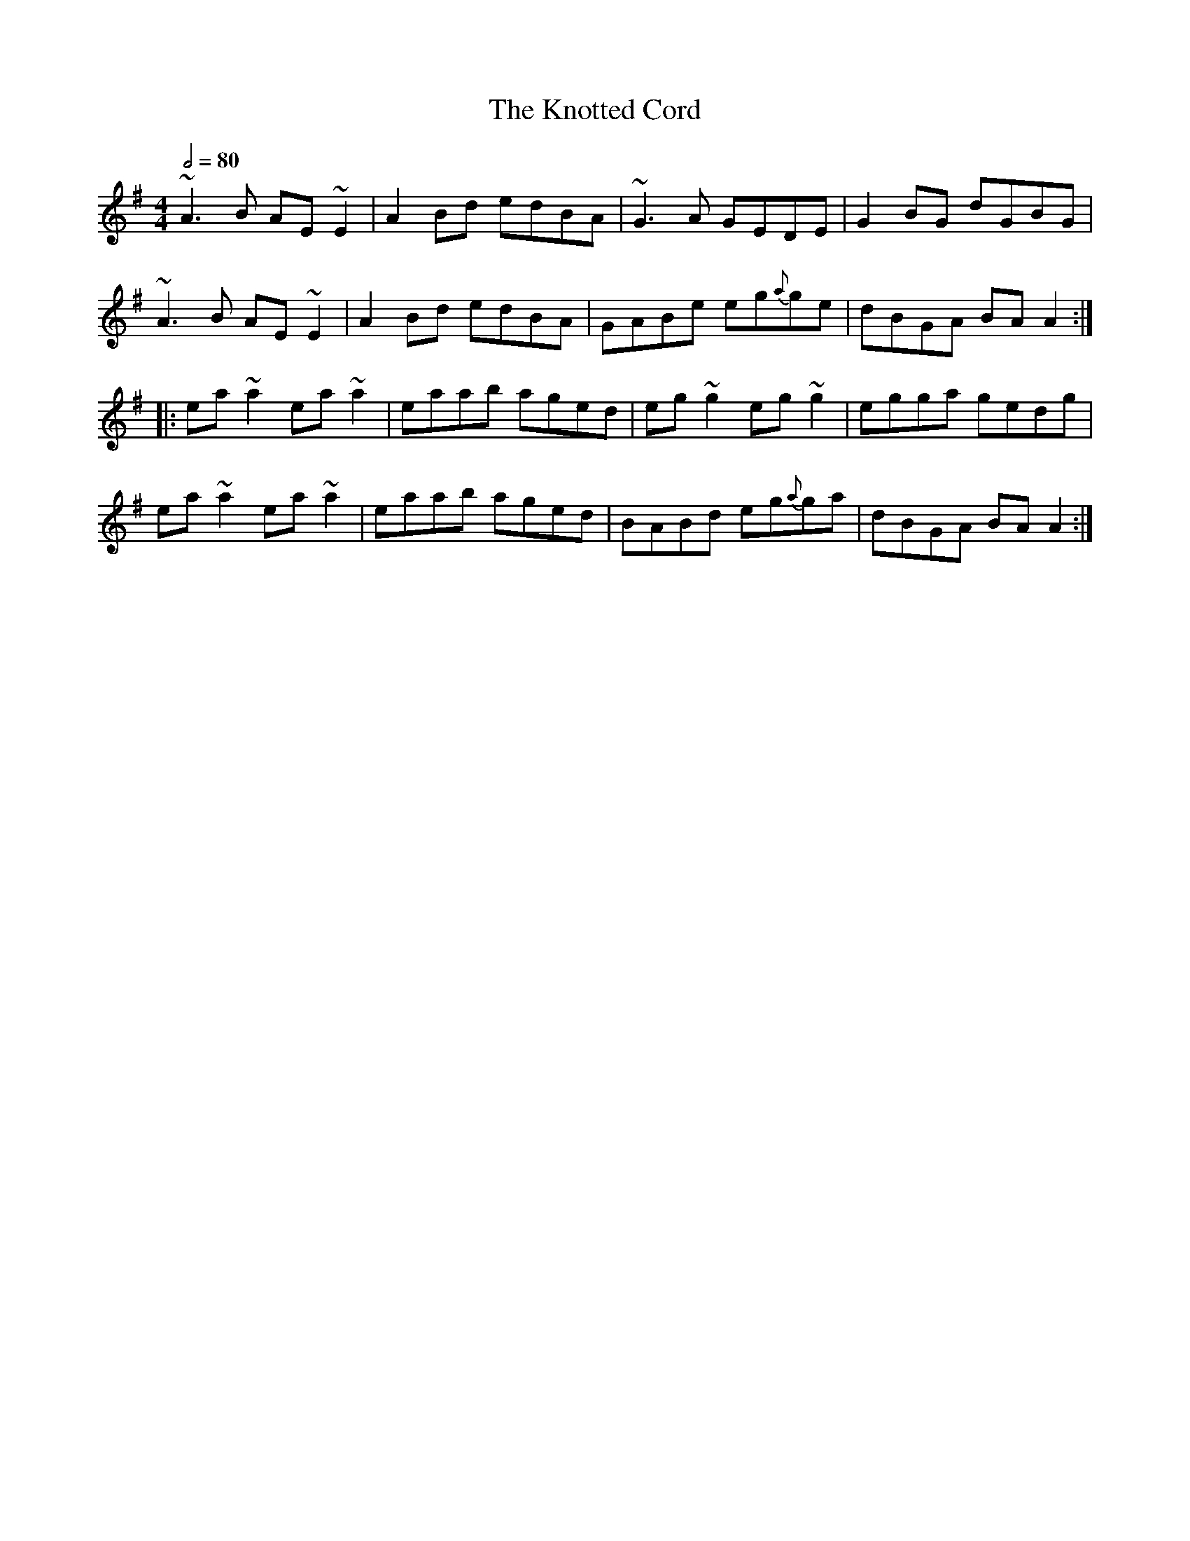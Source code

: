 X: 1
T: The Knotted Cord
R: reel
M: 4/4
L: 1/8
Q:1/2=80
K: Ador
~A3B AE ~E2      | A2 Bd edBA | ~G3A GEDE     | G2 BG dGBG  |
~A3B AE ~E2      | A2 Bd edBA | GABe eg{a}ge  | dBGA BA A2 :|
|: ea ~a2 ea ~a2 | eaab aged  | eg ~g2 eg ~g2 | egga gedg   |
ea ~a2 ea ~a2    | eaab aged  | BABd eg{a}ga  | dBGA BA A2 :|

